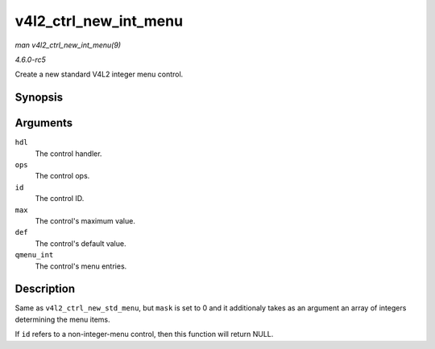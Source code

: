 .. -*- coding: utf-8; mode: rst -*-

.. _API-v4l2-ctrl-new-int-menu:

======================
v4l2_ctrl_new_int_menu
======================

*man v4l2_ctrl_new_int_menu(9)*

*4.6.0-rc5*

Create a new standard V4L2 integer menu control.


Synopsis
========

.. c:function:: struct v4l2_ctrl * v4l2_ctrl_new_int_menu( struct v4l2_ctrl_handler * hdl, const struct v4l2_ctrl_ops * ops, u32 id, u8 max, u8 def, const s64 * qmenu_int )

Arguments
=========

``hdl``
    The control handler.

``ops``
    The control ops.

``id``
    The control ID.

``max``
    The control's maximum value.

``def``
    The control's default value.

``qmenu_int``
    The control's menu entries.


Description
===========

Same as ``v4l2_ctrl_new_std_menu``, but ``mask`` is set to 0 and it
additionaly takes as an argument an array of integers determining the
menu items.

If ``id`` refers to a non-integer-menu control, then this function will
return NULL.


.. ------------------------------------------------------------------------------
.. This file was automatically converted from DocBook-XML with the dbxml
.. library (https://github.com/return42/sphkerneldoc). The origin XML comes
.. from the linux kernel, refer to:
..
.. * https://github.com/torvalds/linux/tree/master/Documentation/DocBook
.. ------------------------------------------------------------------------------
